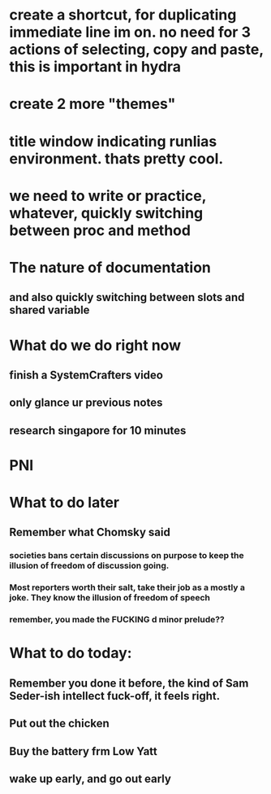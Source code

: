 #+HTML_HEAD: <link rel="stylesheet" type="text/css" href="zoho_ticket.css" />
#+OPTIONS:  toc:nil num:nil ^:nil


* create a shortcut, for duplicating immediate line im on. no need for 3 actions of selecting, copy and paste, this is important in hydra
* create 2 more "themes"
* title window indicating runlias environment. thats pretty cool.
* we need to write or practice, whatever, quickly switching between proc and method
* The nature of documentation
** and also quickly switching between slots and shared variable
* What do we do right now
** finish a SystemCrafters video
** only glance ur previous notes
** research singapore for 10 minutes
* PNI
* What to do later
** Remember what Chomsky said
*** societies bans certain discussions on purpose to  keep the illusion  of freedom of discussion going. 
*** Most reporters worth their salt, take their job as a mostly a joke. They know the illusion of freedom of speech
*** remember, you made the FUCKING d minor prelude??
* What to do today:
** Remember you done it before, the kind of Sam Seder-ish intellect fuck-off, it feels right. 
** Put out the chicken
** Buy the battery frm Low Yatt
** wake up early, and go out early
